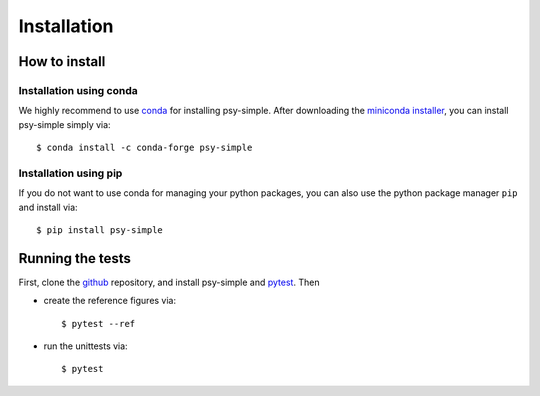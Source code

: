 .. _install:

.. highlight:: bash

Installation
============

How to install
--------------

Installation using conda
^^^^^^^^^^^^^^^^^^^^^^^^
We highly recommend to use conda_ for installing psy-simple. After downloading
the `miniconda installer`_, you can install psy-simple simply via::

    $ conda install -c conda-forge psy-simple

.. _miniconda installer: https://conda.io/en/latest/miniconda.html
.. _conda: https://docs.conda.io/en/latest/

Installation using pip
^^^^^^^^^^^^^^^^^^^^^^
If you do not want to use conda for managing your python packages, you can also
use the python package manager ``pip`` and install via::

    $ pip install psy-simple

Running the tests
-----------------
First, clone the github_ repository, and install psy-simple and pytest_. Then

- create the reference figures via::

    $ pytest --ref

- run the unittests via::

    $ pytest

.. _pytest: https://pytest.org/en/latest/contents.html
.. _github: https://github.com/psyplot/psy-simple

